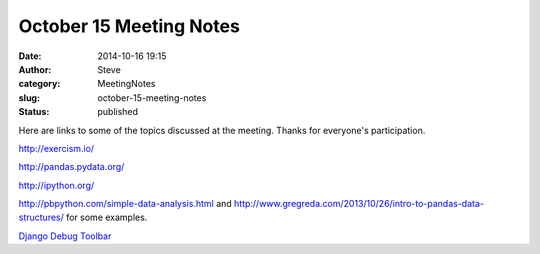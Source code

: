 October 15 Meeting Notes
########################
:date: 2014-10-16 19:15
:author: Steve
:category: MeetingNotes
:slug: october-15-meeting-notes
:status: published

Here are links to some of the topics discussed at the meeting. Thanks
for everyone's participation.

http://exercism.io/

http://pandas.pydata.org/

http://ipython.org/

http://pbpython.com/simple-data-analysis.html and http://www.gregreda.com/2013/10/26/intro-to-pandas-data-structures/ for
some examples.

`Django Debug
Toolbar <https://github.com/django-debug-toolbar/django-debug-toolbar>`__

 

 

 
